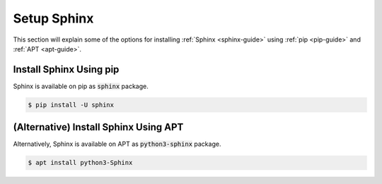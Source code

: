 Setup Sphinx
============

This section will explain some of the options for installing :ref:`Sphinx <sphinx-guide>` using :ref:`pip <pip-guide>` and :ref:`APT <apt-guide>`.

.. seealso::

   `Sphinx installation <https://www.sphinx-doc.org/en/master/usage/installation.html>`_ on the official Sphinx documentation.

Install Sphinx Using pip
------------------------

Sphinx is available on pip as :code:`sphinx` package.

.. code-block:: bash

   $ pip install -U sphinx
   

(Alternative) Install Sphinx Using APT
--------------------------------------

Alternatively, Sphinx is available on APT as :code:`python3-sphinx` package.

.. code-block:: bash

   $ apt install python3-Sphinx

